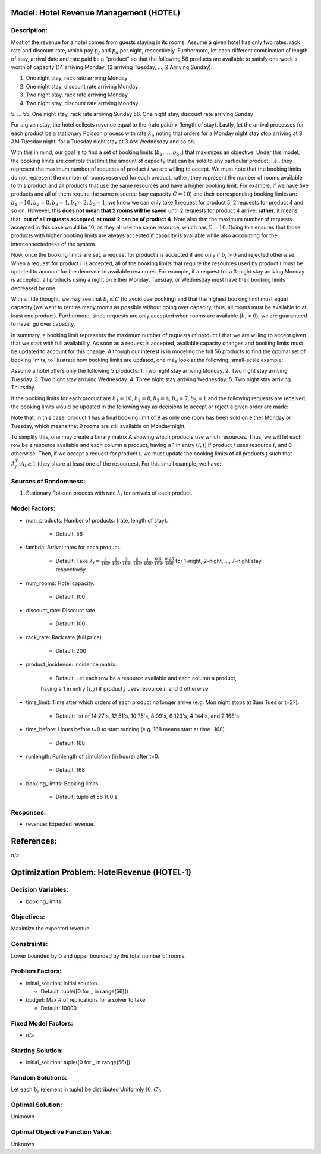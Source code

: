 Model: Hotel Revenue Management (HOTEL)
==========================================

Description:
------------
Most of the revenue for a hotel comes from guests staying in its rooms. Assume a
given hotel has only two rates: rack rate and discount rate, which pay :math:`p_f`
and :math:`p_d` per night, respectively. Furthermore, let each different combination
of length of stay, arrival date and rate paid be a "product" so that the following
56 products are available to satisfy one week's worth of capacity (14 arriving Monday,
12 arriving Tuesday, ..., 2 Arriving Sunday):

1. One night stay, rack rate arriving Monday
2. One night stay, discount rate arriving Monday
3. Two night stay, rack rate arriving Monday
4. Two night stay, discount rate arriving Monday
5. ...
55. One night stay, rack rate arriving Sunday
56. One night stay, discount rate arriving Sunday

For a given stay, the hotel collects revenue equal to the (rate paid) x (length of stay).
Lastly, let the arrival processes for each product be a stationary Poisson process with
rate :math:`\lambda_i`, noting that orders for a Monday night stay stop arriving at
3 AM Tuesday night, for a Tuesday night stay at 3 AM Wednesday and so on.

With this in mind, our goal is to find a set of booking limits (:math:`b_1, ..., b_{56}`)
that maximizes an objective. Under this model, the booking limits are controls
that limit the amount of capacity that can be sold to any particular product; i.e.,
they represent the maximum number of requests of product :math:`i` we are willing to
accept. We must note that the booking limits do not represent the number of rooms
reserved for each product, rather, they represent the number of rooms available to
this product and all products that use the same resources and have a higher booking limit.
For example, if we have five products and all of them require the same resource (say capacity
:math:`C = 10`) and their corresponding booking limits are :math:`b_1 = 10, b_2 = 8,
b_3 = 4, b_4 = 2, b_5 = 1`, we know we can only take 1 request for product 5, 2 requests
for product 4 and so on. However, this **does not mean that 2 rooms will be saved**
until 2 requests for product 4 arrive; **rather**, it means that, **out of all requests
accepted, at most 2 can be of product 4**. Note also that the maximum number of requests
accepted in this case would be 10, as they all use the same resource, which has :math:`C = 10`.
Doing this ensures that those products with higher booking limits are always accepted
if capacity is available while also accounting for the interconnectedness of the system.

Now, once the booking limits are set, a request for product :math:`i` is accepted if
and only if :math:`b_i > 0` and rejected otherwise. When a request for product :math:`i` is
accepted, all of the booking limits that require the resources used by product :math:`i`
must be updated to account for the decrease in available resources. For example,
if a request for a 3-night stay arriving Monday is accepted, all products using a night
on either Monday, Tuesday, or Wednesday must have their booking limits decreased by one.

With a little thought, we may see that :math:`b_i \leq C` (to avoid overbooking) and
that the highest booking limit must equal capacity (we want to rent as many rooms as
possible without going over capacity, thus, all rooms must be available to at least one
product). Furthermore, since requests are only accepted when rooms are available
(:math:`b_i > 0`), we are guaranteed to never go over capacity.

In summary, a booking limit represents the maximum number of requests of product :math:`i`
that we are willing to accept given that we start with full availability. As soon as
a request is accepted, available capacity changes and booking limits must be updated
to account for this change. Although our interest is in modeling the full 56 products
to find the optimal set of booking limits, to illustrate how booking limits are updated,
one may look at the following, small-scale example:

Assume a hotel offers only the following 5 products:
1. Two night stay arriving Monday.
2. Two night stay arriving Tuesday.
3. Two night stay arriving Wednesday.
4. Three night stay arriving Wednesday.
5. Two night stay arriving Thursday.

If the booking limits for each product are :math:`b_1 = 10, b_2 = 8, b_3 = 4, b_4 = 7, 
b_5 = 1` and the following requests are received, the booking limits would be updated
in the following way as decisions to accept or reject a given order are made:

.. image:: hotel.PNG
  :alt: The HOTEL table has failed to display
  :width: 800

Note that, in this case, product 1 has a final booking limit of 9 as only one room
has been sold on either Monday or Tuesday, which means that 9 rooms are still available
on Monday night.

To simplify this, one may create a binary matrix A showing which products use which
resources. Thus, we will let each row be a resource available and each column a product,
having a 1 in entry :math:`(i,j)` if product :math:`j` uses resource :math:`i`, and 0 
otherwise. Then, if we accept a request for product :math:`i`, we must update the booking
limits of all products :math:`j` such that :math:`A_j^T \cdot A_i \geq 1` (they share
at least one of the resources). For this small example, we have:

.. image:: hotel2.PNG
  :alt: The HOTEL matrix has failed to display
  :width: 300

Sources of Randomness:
----------------------
1. Stationary Poisson process with rate :math:`\lambda_i` for arrivals of each product.

Model Factors:
--------------
* num_products: Number of products: (rate, length of stay).

    * Default: 56

* lambda: Arrival rates for each product.

    * Default: Take :math:`\lambda_i = \frac{1}{168}, \frac{2}{168}, \frac{3}{168}, \frac{2}{168}, \frac{1}{168}, \frac{0.5}{168}, \frac{0.25}{168}` for 1-night, 2-night, ..., 7-night stay respectively.

* num_rooms: Hotel capacity.

    * Default: 100

* discount_rate: Discount rate.

    * Default: 100

* rack_rate: Rack rate (full price).

    * Default: 200

* product_incidence: Incidence matrix.

    * Default: Let each row be a resource available and each column a product,
    having a 1 in entry :math:`(i,j)` if product :math:`j` uses resource :math:`i`, and 0
    otherwise.

* time_limit: Time after which orders of each product no longer arrive (e.g. Mon night stops at 3am Tues or t=27).

    * Default: list of 14 27's, 12 51's, 10 75's, 8 99's, 6 123's, 4 144's, and 2 168's

* time_before: Hours before t=0 to start running (e.g. 168 means start at time -168).

    * Default: 168

* runlength: Runlength of simulation (in hours) after t=0.

    * Default: 168

* booking_limits: Booking limits.

    * Default: tuple of 56 100's

Responses:
---------
* revenue: Expected revenue.


References:
===========
n/a




Optimization Problem: HotelRevenue (HOTEL-1)
========================================================

Decision Variables:
-------------------
* booking_limits

Objectives:
-----------
Maximize the expected revenue.

Constraints:
------------
Lower bounded by 0 and upper bounded by the total number of rooms.

Problem Factors:
----------------
* initial_solution: Initial solution.

  * Default: tuple([0 for _ in range(56)])
  
* budget: Max # of replications for a solver to take.

  * Default: 10000

Fixed Model Factors:
--------------------
* n/a

Starting Solution: 
------------------
* initial_solution: tuple([0 for _ in range(56)])

Random Solutions: 
------------------
Let each :math:`b_i` (element in tuple) be distributed Uniformly :math:`(0,C)`.

Optimal Solution:
-----------------
Unknown

Optimal Objective Function Value:
---------------------------------
Unknown